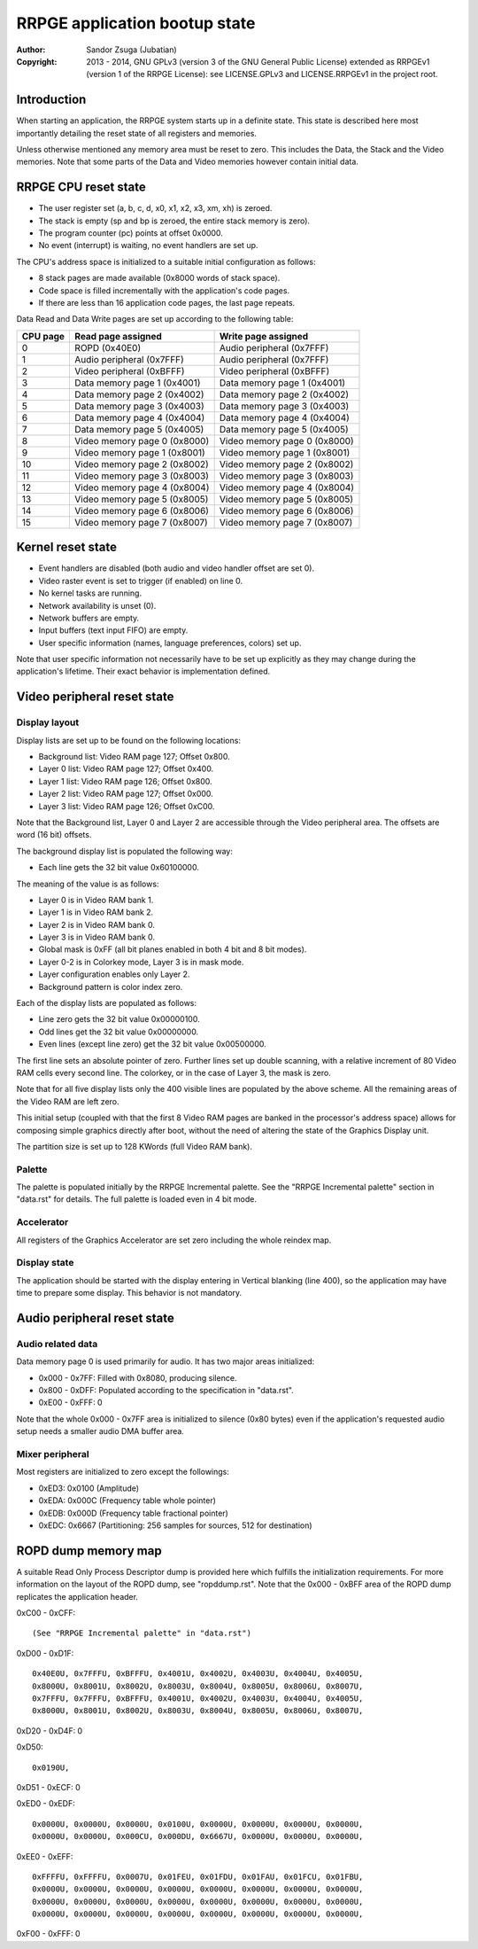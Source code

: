 
RRPGE application bootup state
==============================================================================

:Author:    Sandor Zsuga (Jubatian)
:Copyright: 2013 - 2014, GNU GPLv3 (version 3 of the GNU General Public
            License) extended as RRPGEv1 (version 1 of the RRPGE License): see
            LICENSE.GPLv3 and LICENSE.RRPGEv1 in the project root.




Introduction
------------------------------------------------------------------------------


When starting an application, the RRPGE system starts up in a definite state.
This state is described here most importantly detailing the reset state of all
registers and memories.

Unless otherwise mentioned any memory area must be reset to zero. This
includes the Data, the Stack and the Video memories. Note that some parts of
the Data and Video memories however contain initial data.




RRPGE CPU reset state
------------------------------------------------------------------------------


- The user register set (a, b, c, d, x0, x1, x2, x3, xm, xh) is zeroed.
- The stack is empty (sp and bp is zeroed, the entire stack memory is zero).
- The program counter (pc) points at offset 0x0000.
- No event (interrupt) is waiting, no event handlers are set up.

The CPU's address space is initialized to a suitable initial configuration as
follows:

- 8 stack pages are made available (0x8000 words of stack space).
- Code space is filled incrementally with the application's code pages.
- If there are less than 16 application code pages, the last page repeats.

Data Read and Data Write pages are set up according to the following table:

+----------+--------------------------------+--------------------------------+
| CPU page | Read page assigned             | Write page assigned            |
+==========+================================+================================+
|        0 | ROPD (0x40E0)                  | Audio peripheral (0x7FFF)      |
+----------+--------------------------------+--------------------------------+
|        1 | Audio peripheral (0x7FFF)      | Audio peripheral (0x7FFF)      |
+----------+--------------------------------+--------------------------------+
|        2 | Video peripheral (0xBFFF)      | Video peripheral (0xBFFF)      |
+----------+--------------------------------+--------------------------------+
|        3 | Data memory page 1 (0x4001)    | Data memory page 1 (0x4001)    |
+----------+--------------------------------+--------------------------------+
|        4 | Data memory page 2 (0x4002)    | Data memory page 2 (0x4002)    |
+----------+--------------------------------+--------------------------------+
|        5 | Data memory page 3 (0x4003)    | Data memory page 3 (0x4003)    |
+----------+--------------------------------+--------------------------------+
|        6 | Data memory page 4 (0x4004)    | Data memory page 4 (0x4004)    |
+----------+--------------------------------+--------------------------------+
|        7 | Data memory page 5 (0x4005)    | Data memory page 5 (0x4005)    |
+----------+--------------------------------+--------------------------------+
|        8 | Video memory page 0 (0x8000)   | Video memory page 0 (0x8000)   |
+----------+--------------------------------+--------------------------------+
|        9 | Video memory page 1 (0x8001)   | Video memory page 1 (0x8001)   |
+----------+--------------------------------+--------------------------------+
|       10 | Video memory page 2 (0x8002)   | Video memory page 2 (0x8002)   |
+----------+--------------------------------+--------------------------------+
|       11 | Video memory page 3 (0x8003)   | Video memory page 3 (0x8003)   |
+----------+--------------------------------+--------------------------------+
|       12 | Video memory page 4 (0x8004)   | Video memory page 4 (0x8004)   |
+----------+--------------------------------+--------------------------------+
|       13 | Video memory page 5 (0x8005)   | Video memory page 5 (0x8005)   |
+----------+--------------------------------+--------------------------------+
|       14 | Video memory page 6 (0x8006)   | Video memory page 6 (0x8006)   |
+----------+--------------------------------+--------------------------------+
|       15 | Video memory page 7 (0x8007)   | Video memory page 7 (0x8007)   |
+----------+--------------------------------+--------------------------------+




Kernel reset state
------------------------------------------------------------------------------


- Event handlers are disabled (both audio and video handler offset are set 0).
- Video raster event is set to trigger (if enabled) on line 0.
- No kernel tasks are running.
- Network availability is unset (0).
- Network buffers are empty.
- Input buffers (text input FIFO) are empty.
- User specific information (names, language preferences, colors) set up.

Note that user specific information not necessarily have to be set up
explicitly as they may change during the application's lifetime. Their exact
behavior is implementation defined.




Video peripheral reset state
------------------------------------------------------------------------------


Display layout
^^^^^^^^^^^^^^^^^^^^^^^^^^^^^^

Display lists are set up to be found on the following locations:

- Background list: Video RAM page 127; Offset 0x800.
- Layer 0 list: Video RAM page 127; Offset 0x400.
- Layer 1 list: Video RAM page 126; Offset 0x800.
- Layer 2 list: Video RAM page 127; Offset 0x000.
- Layer 3 list: Video RAM page 126; Offset 0xC00.

Note that the Background list, Layer 0 and Layer 2 are accessible through the
Video peripheral area. The offsets are word (16 bit) offsets.

The background display list is populated the following way:

- Each line gets the 32 bit value 0x60100000.

The meaning of the value is as follows:

- Layer 0 is in Video RAM bank 1.
- Layer 1 is in Video RAM bank 2.
- Layer 2 is in Video RAM bank 0.
- Layer 3 is in Video RAM bank 0.
- Global mask is 0xFF (all bit planes enabled in both 4 bit and 8 bit modes).
- Layer 0-2 is in Colorkey mode, Layer 3 is in mask mode.
- Layer configuration enables only Layer 2.
- Background pattern is color index zero.

Each of the display lists are populated as follows:

- Line zero gets the 32 bit value 0x00000100.
- Odd lines get the 32 bit value 0x00000000.
- Even lines (except line zero) get the 32 bit value 0x00500000.

The first line sets an absolute pointer of zero. Further lines set up double
scanning, with a relative increment of 80 Video RAM cells every second line.
The colorkey, or in the case of Layer 3, the mask is zero.

Note that for all five display lists only the 400 visible lines are populated
by the above scheme. All the remaining areas of the Video RAM are left zero.

This initial setup (coupled with that the first 8 Video RAM pages are banked
in the processor's address space) allows for composing simple graphics
directly after boot, without the need of altering the state of the Graphics
Display unit.

The partition size is set up to 128 KWords (full Video RAM bank).


Palette
^^^^^^^^^^^^^^^^^^^^^^^^^^^^^^

The palette is populated initially by the RRPGE Incremental palette. See the
"RRPGE Incremental palette" section in "data.rst" for details. The full
palette is loaded even in 4 bit mode.


Accelerator
^^^^^^^^^^^^^^^^^^^^^^^^^^^^^^

All registers of the Graphics Accelerator are set zero including the whole
reindex map.


Display state
^^^^^^^^^^^^^^^^^^^^^^^^^^^^^^

The application should be started with the display entering in Vertical
blanking (line 400), so the application may have time to prepare some display.
This behavior is not mandatory.




Audio peripheral reset state
------------------------------------------------------------------------------


Audio related data
^^^^^^^^^^^^^^^^^^^^^^^^^^^^^^

Data memory page 0 is used primarily for audio. It has two major areas
initialized:

- 0x000 - 0x7FF: Filled with 0x8080, producing silence.
- 0x800 - 0xDFF: Populated according to the specification in "data.rst".
- 0xE00 - 0xFFF: 0

Note that the whole 0x000 - 0x7FF area is initialized to silence (0x80 bytes)
even if the application's requested audio setup needs a smaller audio DMA
buffer area.


Mixer peripheral
^^^^^^^^^^^^^^^^^^^^^^^^^^^^^^

Most registers are initialized to zero except the followings:

- 0xED3: 0x0100 (Amplitude)
- 0xEDA: 0x000C (Frequency table whole pointer)
- 0xEDB: 0x000D (Frequency table fractional pointer)
- 0xEDC: 0x6667 (Partitioning: 256 samples for sources, 512 for destination)




ROPD dump memory map
------------------------------------------------------------------------------


A suitable Read Only Process Descriptor dump is provided here which fulfills
the initialization requirements. For more information on the layout of the
ROPD dump, see "ropddump.rst". Note that the 0x000 - 0xBFF area of the ROPD
dump replicates the application header.

0xC00 - 0xCFF: ::

    (See "RRPGE Incremental palette" in "data.rst")

0xD00 - 0xD1F: ::

    0x40E0U, 0x7FFFU, 0xBFFFU, 0x4001U, 0x4002U, 0x4003U, 0x4004U, 0x4005U,
    0x8000U, 0x8001U, 0x8002U, 0x8003U, 0x8004U, 0x8005U, 0x8006U, 0x8007U,
    0x7FFFU, 0x7FFFU, 0xBFFFU, 0x4001U, 0x4002U, 0x4003U, 0x4004U, 0x4005U,
    0x8000U, 0x8001U, 0x8002U, 0x8003U, 0x8004U, 0x8005U, 0x8006U, 0x8007U,

0xD20 - 0xD4F: 0

0xD50: ::

    0x0190U,

0xD51 - 0xECF: 0

0xED0 - 0xEDF: ::

    0x0000U, 0x0000U, 0x0000U, 0x0100U, 0x0000U, 0x0000U, 0x0000U, 0x0000U,
    0x0000U, 0x0000U, 0x000CU, 0x000DU, 0x6667U, 0x0000U, 0x0000U, 0x0000U,

0xEE0 - 0xEFF: ::

    0xFFFFU, 0xFFFFU, 0x0007U, 0x01FEU, 0x01FDU, 0x01FAU, 0x01FCU, 0x01FBU,
    0x0000U, 0x0000U, 0x0000U, 0x0000U, 0x0000U, 0x0000U, 0x0000U, 0x0000U,
    0x0000U, 0x0000U, 0x0000U, 0x0000U, 0x0000U, 0x0000U, 0x0000U, 0x0000U,
    0x0000U, 0x0000U, 0x0000U, 0x0000U, 0x0000U, 0x0000U, 0x0000U, 0x0000U,

0xF00 - 0xFFF: 0
